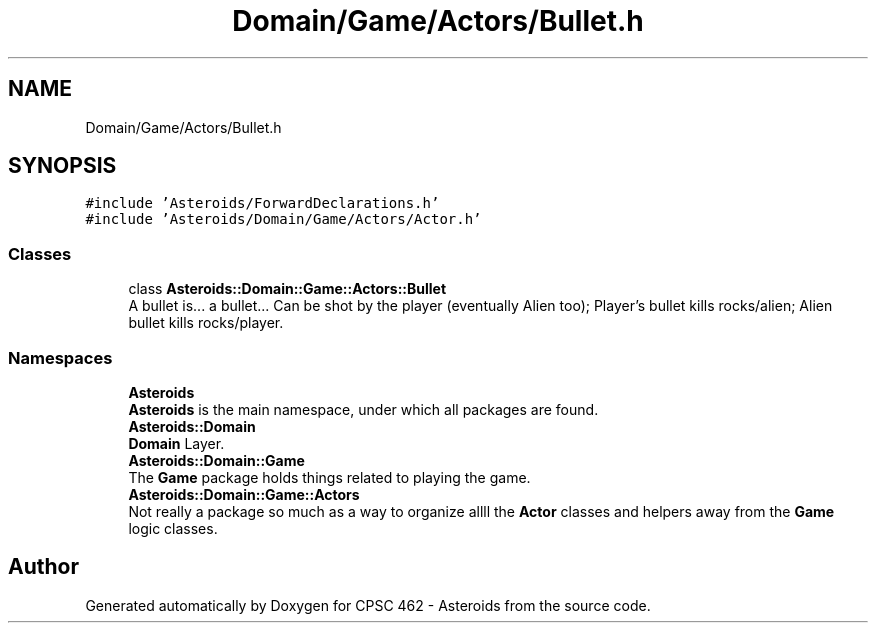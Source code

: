.TH "Domain/Game/Actors/Bullet.h" 3 "Fri Dec 14 2018" "CPSC 462 - Asteroids" \" -*- nroff -*-
.ad l
.nh
.SH NAME
Domain/Game/Actors/Bullet.h
.SH SYNOPSIS
.br
.PP
\fC#include 'Asteroids/ForwardDeclarations\&.h'\fP
.br
\fC#include 'Asteroids/Domain/Game/Actors/Actor\&.h'\fP
.br

.SS "Classes"

.in +1c
.ti -1c
.RI "class \fBAsteroids::Domain::Game::Actors::Bullet\fP"
.br
.RI "A bullet is\&.\&.\&. a bullet\&.\&.\&. Can be shot by the player (eventually Alien too); Player's bullet kills rocks/alien; Alien bullet kills rocks/player\&. "
.in -1c
.SS "Namespaces"

.in +1c
.ti -1c
.RI " \fBAsteroids\fP"
.br
.RI "\fBAsteroids\fP is the main namespace, under which all packages are found\&. "
.ti -1c
.RI " \fBAsteroids::Domain\fP"
.br
.RI "\fBDomain\fP Layer\&. "
.ti -1c
.RI " \fBAsteroids::Domain::Game\fP"
.br
.RI "The \fBGame\fP package holds things related to playing the game\&. "
.ti -1c
.RI " \fBAsteroids::Domain::Game::Actors\fP"
.br
.RI "Not really a package so much as a way to organize allll the \fBActor\fP classes and helpers away from the \fBGame\fP logic classes\&. "
.in -1c
.SH "Author"
.PP 
Generated automatically by Doxygen for CPSC 462 - Asteroids from the source code\&.
